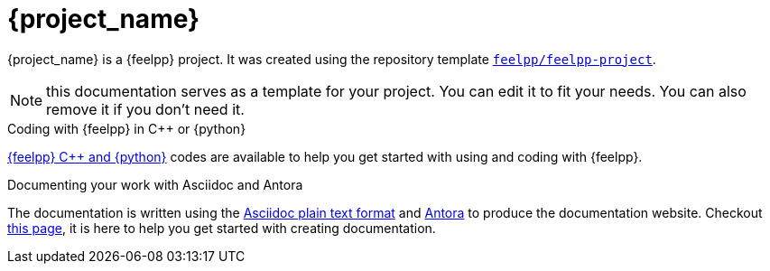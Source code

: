 = {project_name}
:navtitle: home
:page-layout: home-project
:!numbered:

ifeval::["{project_name}" == "Feel++ Template Project"]
[.lead]
{project_name} is a GitHub repository template providing a starting point for {feelpp} projects.
endif::[]
ifeval::["{project_name}" != "Feel++ Template Project"]
{project_name} is a {feelpp} project. It was created using the repository template https://github.com/feelpp/feelpp-project[`feelpp/feelpp-project`].
endif::[]

NOTE: this documentation serves as a template for your project. You can edit it to fit your needs. You can also remove it if you don't need it.

.Coding with {feelpp} in {cpp} or {python}
[.examp]
****
xref:overview.adoc[{feelpp} {cpp} and {python}] codes are available to help you get started with using and coding with {feelpp}.
****

.Documenting your work with Asciidoc and Antora
[.examp]
****
The documentation is written using the https://docs.asciidoctor.org[Asciidoc plain text format] and https://docs.antora.org[Antora] to produce the documentation website. Checkout xref:env/antora.adoc[this page], it is here to help you get started with creating documentation.
****



